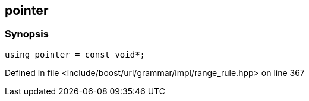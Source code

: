 :relfileprefix: ../../../../../
[#4FEDAB8FD2F53A6370F87BD4A2F9631435BEFDE4]
== pointer



=== Synopsis

[source,cpp,subs="verbatim,macros,-callouts"]
----
using pointer = const void*;
----

Defined in file <include/boost/url/grammar/impl/range_rule.hpp> on line 367

